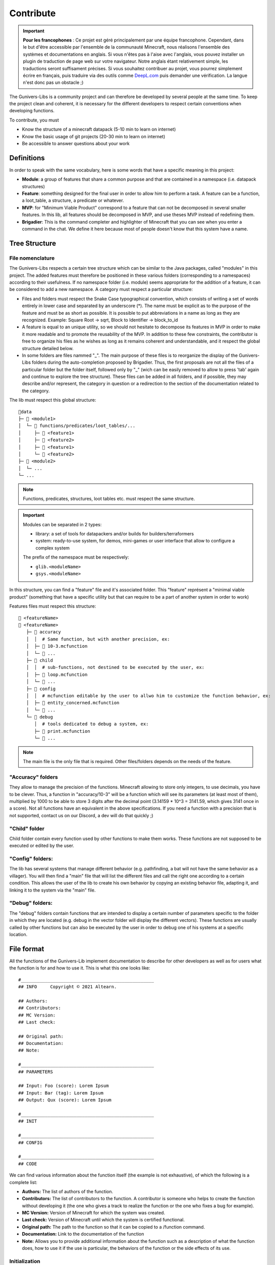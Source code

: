 **********
Contribute
**********

.. important::

   **Pour les francophones** : Ce projet est géré principalement par une équipe francophone. Cependant, dans le but d'être accessible par l'ensemble de la communauté Minecraft, nous réalisons l'ensemble des systèmes et documentations en anglais. Si vous n'êtes pas à l'aise avec l'anglais, vous pouvez installer un plugin de traduction de page web sur votre navigateur. Notre anglais étant relativement simple, les traductions seront suffisament précises. Si vous souhaitez contribuer au projet, vous pourrez simplement écrire en français, puis traduire via des outils comme `DeepL.com <https://DeepL.com>`_ puis demander une vérification. La langue n'est donc pas un obstacle ;)

The Gunivers-Libs is a community project and can therefore be developed by several people at the same time. To keep the project clean and coherent, it is necessary for the different developers to respect certain conventions when developing functions.

To contribute, you must

- Know the structure of a minecraft datapack (5-10 min to learn on internet)
- Know the basic usage of git projects (20-30 min to learn on internet)
- Be accessible to answer questions about your work

Definitions
===========

In order to speak with the same vocabulary, here is some words that have a specific meaning in this project:

- **Module**: a group of features that share a common purpose and that are contained in a namespace (i.e. datapack structures)
- **Feature**: something designed for the final user in order to allow him to perform a task. A feature can be a function, a loot_table, a structure, a predicate or whatever.
- **MVP**: for "Minimum Viable Product" correspond to a feature that can not be decomposed in several smaller features. In this lib, all features should be decomposed in MVP, and use theses MVP instead of redefining them.
- **Brigadier**: This is the command completer and highlighter of Minecraft that you can see when you enter a command in the chat. We define it here because most of people doesn't know that this system have a name.

Tree Structure
==============

File nomenclature
~~~~~~~~~~~~~~~~~

The Gunivers-Libs respects a certain tree structure which can be similar to the Java packages, called "modules" in this project. The added features must therefore be positioned in these various folders (corresponding to a namespaces) according to their usefulness. If no namespace folder (i.e. module) seems appropriate for the addition of a feature, it can be considered to add a new namespace. A category must respect a particular structure:

-  Files and folders must respect the Snake Case typographical convention, which consists of writing a set of words entirely in lower case and separated by an underscore (*). The name must be explicit as to the purpose of the feature and must be as short as possible. It is possible to put abbreviations in a name as long as they are recognized. Example: Square Root -> sqrt, Block to Identifier -> block_to_id
-  A feature is equal to an unique utility, so we should not hesitate to decompose its features in MVP in order to make it more readable and to promote the reusability of the MVP. In addition to these few constraints, the contributor is free to organize his files as he wishes as long as it remains coherent and understandable, and it respect the global structure detailed below.
-  In some folders are files nammed "_". The main purpose of these files is to reorganize the display of the Gunivers-Libs folders during the auto-completion proposed by Brigadier. Thus, the first proposals are not all the files of a particular folder but the folder itself, followed only by "_" (wich can be easily removed to allow to press 'tab' again and continue to explore the tree structure). These files can be added in all folders, and if possible, they may describe and/or represent, the category in question or a redirection to the section of the documentation related to the category.

The lib must respect this global structure:

::

    📁data
    ├─ 📁 <module1>
    │  └─ 📁 functions/predicates/loot_tables/...
    │     ├─ 📁 <feature1>
    │     ├─ 📁 <feature2>
    │     ├─ 📄 <feature1>
    │     └─ 📄 <feature2>
    ├─ 📁 <module2>
    │  └─ ...
    └─ ...

.. note::

   Functions, predicates, structures, loot tables etc. must respect the same structure.

.. important::

   Modules can be separated in 2 types:
   
   - library: a set of tools for datapackers and/or builds for builders/terraformers
   - system: ready-to-use system, for demos, mini-games or user interface that allow to configure a complex system
   
   The prefix of the namespace must be respectively:

   - ``glib.<moduleName>``
   - ``gsys.<moduleName>``

In this structure, you can find a "feature" file and it's associated folder. This "feature" représent a "minimal viable product" (something that have a specific utility but that can require to be a part of another system in order to work)

Features files must respect this structure:
::

   📄 <featureName>
   📁 <featureName>
      ├─ 📁 accuracy
      │  │  # Same function, but with another precision, ex:
      │  ├─ 📄 10-3.mcfunction
      │  └─ 📄 ...
      ├─ 📁 child
      │  │  # sub-functions, not destined to be executed by the user, ex:
      │  ├─ 📄 loop.mcfunction
      │  └─ 📄 ...
      ├─ 📁 config
      │  │  # mcfunction editable by the user to allwo him to customize the function behavior, ex:
      │  ├─ 📄 entity_concerned.mcfunction
      │  └─ 📄 ...
      └─ 📁 debug
         │  # tools dedicated to debug a system, ex:
         ├─ 📄 print.mcfunction
         └─ 📄 ...

.. note::

   The main file is the only file that is required. Other files/folders depends on the needs of the feature.

"Accuracy" folders
~~~~~~~~~~~~~~~~~~

They allow to manage the precision of the functions. Minecraft allowing to store only integers, to use decimals, you have to be clever. Thus, a function in "accuracy/10-3" will be a function which will see its parameters (at least most of them), multiplied by 1000 to be able to store 3 digits after the decimal point (3.14159 * 10^3 = 3141.59, which gives 3141 once in a score). Not all functions have an equivalent in the above specifications. If you need a function with a precision that is not supported, contact us on our Discord, a dev will do that quickly ;)

"Child" folder
~~~~~~~~~~~~~~

Child folder contain every function used by other functions to make them
works. These functions are not supposed to be executed or edited by the
user.

"Config" folders:
~~~~~~~~~~~~~~~~~

The lib has several systems that manage different behavior (e.g.
pathfinding, a bat will not have the same behavior as a villager). You
will then find a "main" file that will list the different files and call
the right one according to a certain condition. This allows the user of
the lib to create his own behavior by copying an existing behavior file,
adapting it, and linking it to the system via the "main" file.

"Debug" folders:
~~~~~~~~~~~~~~~~

The "debug" folders contain functions that are intended to display a
certain number of parameters specific to the folder in which they are
located (e.g. debug in the vector folder will display the different
vectors). These functions are usually called by other functions but can
also be executed by the user in order to debug one of his systems at a
specific location.

File format
===========

All the functions of the Gunivers-Lib implement documentation to
describe for other developers as well as for users what the function is
for and how to use it. This is what this one looks like:

::

    #__________________________________________________
    ## INFO     Copyright © 2021 Altearn.

    ## Authors:
    ## Contributors: 
    ## MC Version:
    ## Last check:

    ## Original path:
    ## Documentation:
    ## Note:

    #__________________________________________________
    ## PARAMETERS

    ## Input: Foo (score): Lorem Ipsum
    ## Input: Bar (tag): Lorem Ipsum
    ## Output: Qux (score): Lorem Ipsum

    #__________________________________________________
    ## INIT

    #__________________________________________________
    ## CONFIG

    #__________________________________________________
    ## CODE

We can find various information about the function itself (the example is not exhaustive), of which the following is a complete list:

-  **Authors:** The list of authors of the function.
-  **Contributors:** The list of contributors to the function. A contributor is someone who helps to create the function without developing it (the one who gives a track to realize the function or the one who fixes a bug for example).
-  **MC Version:** Version of Minecraft for which the system was created.
-  **Last check:** Version of Minecraft until which the system is certified functional.
-  **Original path:** The path to the function so that it can be copied to a /function command.
-  **Documentation:** Link to the documentation of the function
-  **Note:** Allows you to provide additional information about the function such as a description of what the function does, how to use it if the use is particular, the behaviors of the function or the side effects of its use.

Initialization
~~~~~~~~~~~~~~

In order to make use as easy as possible, each function must limit its dependencies as much as possible. It must then declare each of the variables it uses in the "INIT" part. It is not necessary to initialize variables used by child functions because child functions are supposed to initialize them. On the other hand, it is forbidden to neglect a declaration for any other reason (example: "Var1 is already used everywhere").

Some scores, used by the lib in a global way, do not need to be
declared. You can find the list of global scores by `here <https://gitlab.com/Altearn/gunivers/minecraft/datapack/Glibs/glib-core/-/blob/master/data/glib.core/functions/import/scores.mcfunction>`_. Also, in order to simplify arithmetical operations, the lib define plenty of constants stored on the score ``glib.const``. You can find them `here <https://gitlab.com/Altearn/gunivers/minecraft/datapack/Glibs/glib-core/-/blob/master/data/glib.core/functions/import/constants.mcfunction>`_. All constants used in the lib must be defined in this file.

Configuration
~~~~~~~~~~~~~

Some functions require parameters that are usually fixed. However, the function can manage other parameters and the user, in a particular case, may need to change this parameter. So we call them configuration parameters, which are parameters with a default value. These values are initialized in the "CONFIG" part.

As you can see in several files, some lines in the configuration part call the "glib.config.override" tag. It allows you not to rewrite the score values (or other) if they have been voluntarily set to another value. So, if you want to use something else than the default value for a function, add the "glib.config.override" tag before executing the function, then remove this tag immediately afterwards.

Comments
~~~~~~~~

The development of the Gunivers-Libs is collaborative, which means that other people can read the code. Moreover, the Gunivers-Lib is also meant to be pedagogical and accessible to people curious about the way the functions of the Gunivers-Lib work. Therefore, it is important to make it understood by other developers or users, and this, in addition to the
documentation, also goes through the commentary of the code. Thus, it is important to regularly and cleanly comment on functions in order to explain how the function works.

Debug
~~~~~

It is possible to add debug lines anywhere in the code. However, these must be subject to conditions. For the debug to be displayed to a player, that player must have the tags;

-  ``Glib_Debug``
-  ``Glib_Debug_<tag_path>``

Where is the path to the function after the namespace, replacing the / with . (tag format requires)

-  Example: ``glib:entity/vector/get_from_actual_orientation`` becomes ``entity.vector.get_from_actual_orientation``

**Error Messages**

Error tellraws must be displayed to all players with the glib.debug tag and must be in this form:

.. code:: plaintext

    tellraw @a[tag=glib.debug] [{"text":"[ERROR] in <PATH>","color":"red"}]
    function glib:core/debug/message/error/entity_info
    tellraw @a[tag=glib.debug] [{"text":"   <MESSAGE>","color":"red"}]

For readability, all lines except this [ERROR] container must have a 3 space indentation.

Lines of code concerning error messages must be preceded by ``## Start Error`` and followed by ``## End Error`` in order to be removed by a program.

**Debug messages**

In the same logic, debug messages must be conditioned to an additional tag linked to the path of the function concerned and must start with:

.. code:: plaintext

   tellraw @a[tag=glib.debug.<TAG_PATH>] [{"text":"> DEBUG | <PATH>","color":"green","clickEvent":{"action":"run_command","value":"/tag @e remove glib.debug.<TAG_PATH>"},"hoverEvent":{"action":"show_text","value":["",{"text":"Remove this debug"}]}}]

   execute as @e[tag=glib.debug.<TAG_PATH>] run function glib:core/debug/message/info/entity_info

In order to distinguish between nested function debugs, this debug must be followed by

.. code:: plaintext

    execute if entity @a[tag=Glib_Debug_<TAG_PATH>] run function glib:core/debug/message/info/end_debug

Lines of code concerning debug messages should be preceded by ``## Start Debug`` and followed by ``## End Debug`` in order to be removed by a program.

Special functions
=================

The "ata" functions
~~~~~~~~~~~~~~~~~~~

This is a reduction of "as to at". Several functions require 2 positions to work (example: retrieve the distance between 2 points) or an entity and a position. To simplify the use, no need to pass 3 scores for each position. You will be able to place an entity on point 1 (if it is useful), then execute the function on point 2 by executing it on the entity on point 1.

The "tti" functions
~~~~~~~~~~~~~~~~~~~

This is a reduction of "to target id". Several functions require 2 a source and a target entity (example: get a vector to another entity). To simplify the use, no need to always use the ``id/check`` function.
